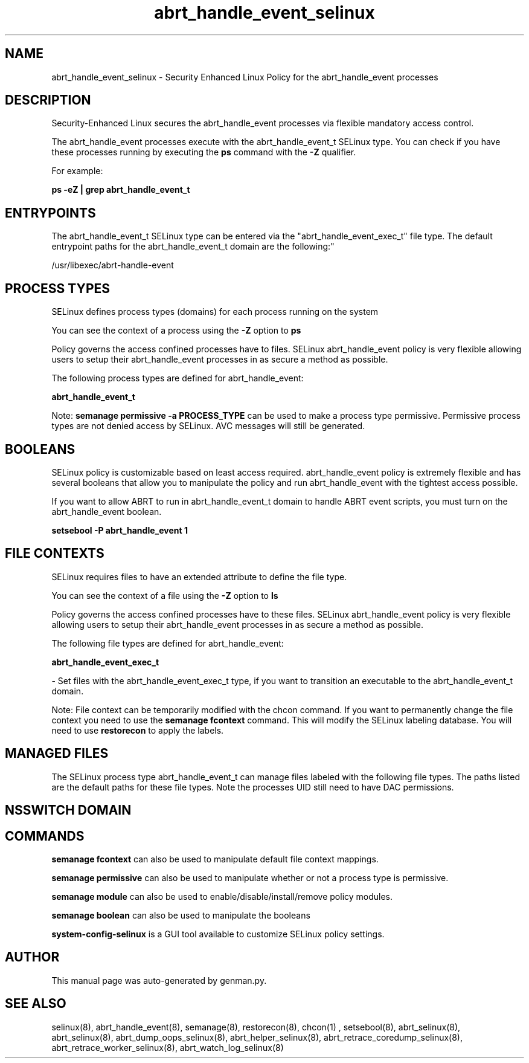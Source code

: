 .TH  "abrt_handle_event_selinux"  "8"  "abrt_handle_event" "dwalsh@redhat.com" "abrt_handle_event SELinux Policy documentation"
.SH "NAME"
abrt_handle_event_selinux \- Security Enhanced Linux Policy for the abrt_handle_event processes
.SH "DESCRIPTION"

Security-Enhanced Linux secures the abrt_handle_event processes via flexible mandatory access control.

The abrt_handle_event processes execute with the abrt_handle_event_t SELinux type. You can check if you have these processes running by executing the \fBps\fP command with the \fB\-Z\fP qualifier. 

For example:

.B ps -eZ | grep abrt_handle_event_t


.SH "ENTRYPOINTS"

The abrt_handle_event_t SELinux type can be entered via the "abrt_handle_event_exec_t" file type.  The default entrypoint paths for the abrt_handle_event_t domain are the following:"

/usr/libexec/abrt-handle-event
.SH PROCESS TYPES
SELinux defines process types (domains) for each process running on the system
.PP
You can see the context of a process using the \fB\-Z\fP option to \fBps\bP
.PP
Policy governs the access confined processes have to files. 
SELinux abrt_handle_event policy is very flexible allowing users to setup their abrt_handle_event processes in as secure a method as possible.
.PP 
The following process types are defined for abrt_handle_event:

.EX
.B abrt_handle_event_t 
.EE
.PP
Note: 
.B semanage permissive -a PROCESS_TYPE 
can be used to make a process type permissive. Permissive process types are not denied access by SELinux. AVC messages will still be generated.

.SH BOOLEANS
SELinux policy is customizable based on least access required.  abrt_handle_event policy is extremely flexible and has several booleans that allow you to manipulate the policy and run abrt_handle_event with the tightest access possible.


.PP
If you want to allow ABRT to run in abrt_handle_event_t domain to handle ABRT event scripts, you must turn on the abrt_handle_event boolean.

.EX
.B setsebool -P abrt_handle_event 1
.EE

.SH FILE CONTEXTS
SELinux requires files to have an extended attribute to define the file type. 
.PP
You can see the context of a file using the \fB\-Z\fP option to \fBls\bP
.PP
Policy governs the access confined processes have to these files. 
SELinux abrt_handle_event policy is very flexible allowing users to setup their abrt_handle_event processes in as secure a method as possible.
.PP 
The following file types are defined for abrt_handle_event:


.EX
.PP
.B abrt_handle_event_exec_t 
.EE

- Set files with the abrt_handle_event_exec_t type, if you want to transition an executable to the abrt_handle_event_t domain.


.PP
Note: File context can be temporarily modified with the chcon command.  If you want to permanently change the file context you need to use the 
.B semanage fcontext 
command.  This will modify the SELinux labeling database.  You will need to use
.B restorecon
to apply the labels.

.SH "MANAGED FILES"

The SELinux process type abrt_handle_event_t can manage files labeled with the following file types.  The paths listed are the default paths for these file types.  Note the processes UID still need to have DAC permissions.

.SH NSSWITCH DOMAIN

.SH "COMMANDS"
.B semanage fcontext
can also be used to manipulate default file context mappings.
.PP
.B semanage permissive
can also be used to manipulate whether or not a process type is permissive.
.PP
.B semanage module
can also be used to enable/disable/install/remove policy modules.

.B semanage boolean
can also be used to manipulate the booleans

.PP
.B system-config-selinux 
is a GUI tool available to customize SELinux policy settings.

.SH AUTHOR	
This manual page was auto-generated by genman.py.

.SH "SEE ALSO"
selinux(8), abrt_handle_event(8), semanage(8), restorecon(8), chcon(1)
, setsebool(8), abrt_selinux(8), abrt_selinux(8), abrt_dump_oops_selinux(8), abrt_helper_selinux(8), abrt_retrace_coredump_selinux(8), abrt_retrace_worker_selinux(8), abrt_watch_log_selinux(8)
